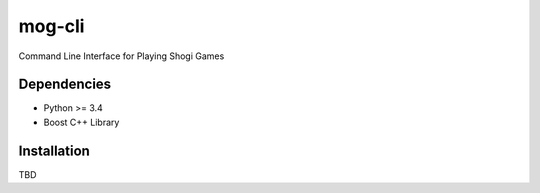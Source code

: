 =======
mog-cli
=======

Command Line Interface for Playing Shogi Games


------------
Dependencies
------------

* Python >= 3.4
* Boost C++ Library

------------
Installation
------------

TBD

